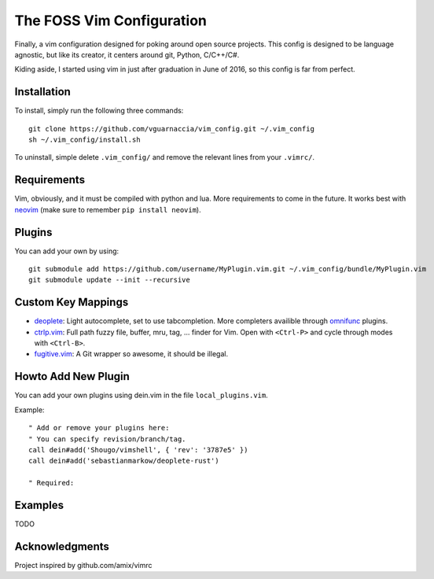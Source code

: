 ==========================
The FOSS Vim Configuration
==========================

Finally, a vim configuration designed for poking around open source projects. This config is designed to be language agnostic, but like its creator, it centers around git, Python, C/C++/C#.

Kiding aside, I started using vim in just after graduation in June of 2016, so this config is far from perfect.

Installation
============

To install, simply run the following three commands::

  git clone https://github.com/vguarnaccia/vim_config.git ~/.vim_config
  sh ~/.vim_config/install.sh

To uninstall, simple delete ``.vim_config/`` and remove the relevant lines from your ``.vimrc/``.


Requirements
============

Vim, obviously, and it must be compiled with python and lua. More requirements to come in the future. It works best with `neovim`_ (make sure to remember ``pip install neovim``).

Plugins
=======

You can add your own by using::

  git submodule add https://github.com/username/MyPlugin.vim.git ~/.vim_config/bundle/MyPlugin.vim
  git submodule update --init --recursive

Custom Key Mappings
===================

- `deoplete`_: Light autocomplete, set to use tabcompletion. More completers availible through `omnifunc`_ plugins.
- `ctrlp.vim`_: Full path fuzzy file, buffer, mru, tag, ... finder for Vim. Open with ``<Ctrl-P>`` and cycle through modes with ``<Ctrl-B>``.
- `fugitive.vim`_: A Git wrapper so awesome, it should be illegal.

Howto Add New Plugin
====================

You can add your own plugins using dein.vim in the file ``local_plugins.vim``.

Example::

    " Add or remove your plugins here:
    " You can specify revision/branch/tag.
    call dein#add('Shougo/vimshell', { 'rev': '3787e5' })
    call dein#add('sebastianmarkow/deoplete-rust')

    " Required:

Examples
========

TODO

Acknowledgments
===============

Project inspired by github.com/amix/vimrc

.. _deoplete: https://github.com/Shougo/deoplete.nvim
.. _YouCompleteMe: https://github.com/Valloric/YouCompleteMe
.. _ctrlp.vim: https://github.com/ctrlpvim/ctrlp.vim
.. _fugitive.vim: https://github.com/tpope/vim-fugitive
.. _neovim: https://neovim.io/
.. _omnifunc: https://github.com/Shougo/deoplete.nvim/wiki/Completion-Sources
